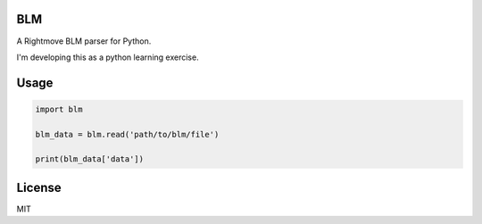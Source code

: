 BLM
===

A Rightmove BLM parser for Python.

I'm developing this as a python learning exercise.

Usage
=====

.. code-block:: python

    import blm

    blm_data = blm.read('path/to/blm/file')

    print(blm_data['data'])

License
=======

MIT
